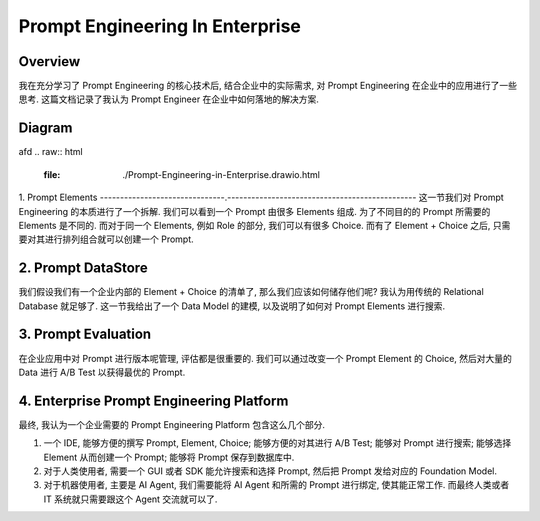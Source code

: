 Prompt Engineering In Enterprise
==============================================================================


Overview
------------------------------------------------------------------------------
我在充分学习了 Prompt Engineering 的核心技术后, 结合企业中的实际需求, 对 Prompt Engineering 在企业中的应用进行了一些思考. 这篇文档记录了我认为 Prompt Engineer 在企业中如何落地的解决方案.


Diagram
------------------------------------------------------------------------------
afd
.. raw:: html
    :file: ./Prompt-Engineering-in-Enterprise.drawio.html


1. Prompt Elements
-------------------------------.-----------------------------------------------
这一节我们对 Prompt Engineering 的本质进行了一个拆解. 我们可以看到一个 Prompt 由很多 Elements 组成. 为了不同目的的 Prompt 所需要的 Elements 是不同的. 而对于同一个 Elements, 例如 Role 的部分, 我们可以有很多 Choice. 而有了 Element + Choice 之后, 只需要对其进行排列组合就可以创建一个 Prompt.


2. Prompt DataStore
------------------------------------------------------------------------------
我们假设我们有一个企业内部的 Element + Choice 的清单了, 那么我们应该如何储存他们呢? 我认为用传统的 Relational Database 就足够了. 这一节我给出了一个 Data Model 的建模, 以及说明了如何对 Prompt Elements 进行搜索.


3. Prompt Evaluation
------------------------------------------------------------------------------
在企业应用中对 Prompt 进行版本呢管理, 评估都是很重要的. 我们可以通过改变一个 Prompt Element 的 Choice, 然后对大量的 Data 进行 A/B Test 以获得最优的 Prompt.


4. Enterprise Prompt Engineering Platform
------------------------------------------------------------------------------
最终, 我认为一个企业需要的 Prompt Engineering Platform 包含这么几个部分.

1. 一个 IDE, 能够方便的撰写 Prompt, Element, Choice; 能够方便的对其进行 A/B Test; 能够对 Prompt 进行搜索; 能够选择 Element 从而创建一个 Prompt; 能够将 Prompt 保存到数据库中.
2. 对于人类使用者, 需要一个 GUI 或者 SDK 能允许搜索和选择 Prompt, 然后把 Prompt 发给对应的 Foundation Model.
3. 对于机器使用者, 主要是 AI Agent, 我们需要能将 AI Agent 和所需的 Prompt 进行绑定, 使其能正常工作. 而最终人类或者 IT 系统就只需要跟这个 Agent 交流就可以了.
